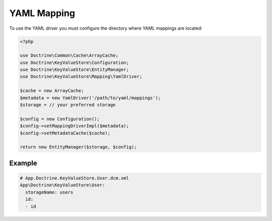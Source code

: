 YAML Mapping
============

To use the YAML driver you must configure the directory where YAML mappings are
located:

.. code-block:: php

    <?php

    use Doctrine\Common\Cache\ArrayCache;
    use Doctrine\KeyValueStore\Configuration;
    use Doctrine\KeyValueStore\EntityManager;
    use Doctrine\KeyValueStore\Mapping\YamlDriver;

    $cache = new ArrayCache;
    $metadata = new YamlDriver('/path/to/yaml/mappings');
    $storage = // your preferred storage

    $config = new Configuration();
    $config->setMappingDriverImpl($metadata);
    $config->setMetadataCache($cache);

    return new EntityManager($storage, $config);

Example
-------

.. code-block:: yaml

    # App.Doctrine.KeyValueStore.User.dcm.xml
    App\Doctrine\KeyValueStore\User:
      storageName: users
      id:
      - id
